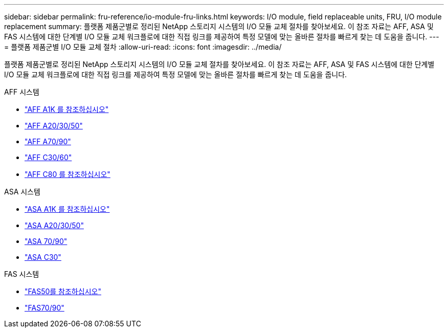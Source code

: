 ---
sidebar: sidebar 
permalink: fru-reference/io-module-fru-links.html 
keywords: I/O module, field replaceable units, FRU, I/O module replacement 
summary: 플랫폼 제품군별로 정리된 NetApp 스토리지 시스템의 I/O 모듈 교체 절차를 찾아보세요.  이 참조 자료는 AFF, ASA 및 FAS 시스템에 대한 단계별 I/O 모듈 교체 워크플로에 대한 직접 링크를 제공하여 특정 모델에 맞는 올바른 절차를 빠르게 찾는 데 도움을 줍니다. 
---
= 플랫폼 제품군별 I/O 모듈 교체 절차
:allow-uri-read: 
:icons: font
:imagesdir: ../media/


[role="lead"]
플랫폼 제품군별로 정리된 NetApp 스토리지 시스템의 I/O 모듈 교체 절차를 찾아보세요.  이 참조 자료는 AFF, ASA 및 FAS 시스템에 대한 단계별 I/O 모듈 교체 워크플로에 대한 직접 링크를 제공하여 특정 모델에 맞는 올바른 절차를 빠르게 찾는 데 도움을 줍니다.

[role="tabbed-block"]
====
.AFF 시스템
--
* link:../a1k/io-module-replace.html["AFF A1K 를 참조하십시오"]
* link:../a20-30-50/io-module-replace.html["AFF A20/30/50"]
* link:../a70-90/io-module-replace.html["AFF A70/90"]
* link:../c30-60/io-module-replace.html["AFF C30/60"]
* link:../c80/io-module-replace.html["AFF C80 를 참조하십시오"]


--
.ASA 시스템
--
* link:../asa-r2-a1k/io-module-replace.html["ASA A1K 를 참조하십시오"]
* link:../asa-r2-a20-30-50/io-module-replace.html["ASA A20/30/50"]
* link:../asa-r2-70-90/io-module-replace.html["ASA 70/90"]
* link:../asa-r2-c30/io-module-replace.html["ASA C30"]


--
.FAS 시스템
--
* link:../fas50/io-module-replace.html["FAS50를 참조하십시오"]
* link:../fas-70-90/io-module-replace.html["FAS70/90"]


--
====